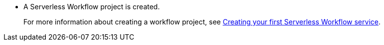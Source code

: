 * A Serverless Workflow project is created.
+
For more information about creating a workflow project, see xref:getting-started/create-your-first-workflow-service.adoc[Creating your first Serverless Workflow service].